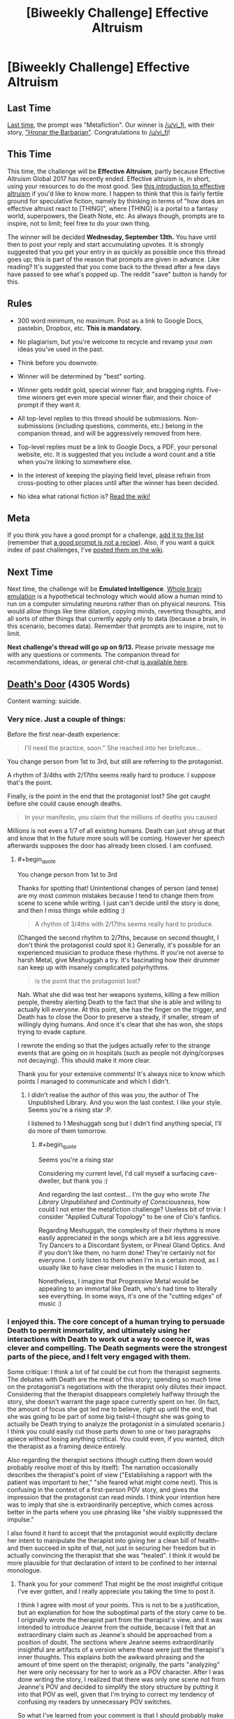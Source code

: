 #+TITLE: [Biweekly Challenge] Effective Altruism

* [Biweekly Challenge] Effective Altruism
:PROPERTIES:
:Author: alexanderwales
:Score: 17
:DateUnix: 1504317997.0
:END:
** Last Time
   :PROPERTIES:
   :CUSTOM_ID: last-time
   :END:
[[https://www.reddit.com/r/rational/comments/6udfhy/biweekly_challenge_metafiction/][Last time]], the prompt was "Metafiction". Our winner is [[/u/vi_fi]], with their story, [[https://www.reddit.com/r/rational/comments/6udfhy/biweekly_challenge_metafiction/dlsf3l1/]["Hronar the Barbarian"]]. Congratulations to [[/u/vi_fi]]!

** This Time
   :PROPERTIES:
   :CUSTOM_ID: this-time
   :END:
This time, the challenge will be *Effective Altruism*, partly because Effective Altruism Global 2017 has recently ended. Effective altruism is, in short, using your resources to do the most good. See [[https://www.effectivealtruism.org/articles/introduction-to-effective-altruism/][this introduction to effective altruism]] if you'd like to know more. I happen to think that this is fairly fertile ground for speculative fiction, namely by thinking in terms of "how does an effective altruist react to [THING]", where [THING] is a portal to a fantasy world, superpowers, the Death Note, etc. As always though, prompts are to inspire, not to limit; feel free to do your own thing.

The winner will be decided *Wednesday, September 13th.* You have until then to post your reply and start accumulating upvotes. It is strongly suggested that you get your entry in as quickly as possible once this thread goes up; this is part of the reason that prompts are given in advance. Like reading? It's suggested that you come back to the thread after a few days have passed to see what's popped up. The reddit "save" button is handy for this.

** Rules
   :PROPERTIES:
   :CUSTOM_ID: rules
   :END:

- 300 word minimum, no maximum. Post as a link to Google Docs, pastebin, Dropbox, etc. *This is mandatory.*

- No plagiarism, but you're welcome to recycle and revamp your own ideas you've used in the past.

- Think before you downvote.

- Winner will be determined by "best" sorting.

- Winner gets reddit gold, special winner flair, and bragging rights. Five-time winners get even more special winner flair, and their choice of prompt if they want it.

- All top-level replies to this thread should be submissions. Non-submissions (including questions, comments, etc.) belong in the companion thread, and will be aggressively removed from here.

- Top-level replies must be a link to Google Docs, a PDF, your personal website, etc. It is suggested that you include a word count and a title when you're linking to somewhere else.

- In the interest of keeping the playing field level, please refrain from cross-posting to other places until after the winner has been decided.

- No idea what rational fiction is? [[http://www.reddit.com/r/rational/wiki/index][Read the wiki!]]

** Meta
   :PROPERTIES:
   :CUSTOM_ID: meta
   :END:
If you think you have a good prompt for a challenge, [[https://docs.google.com/spreadsheets/d/1B6HaZc8FYkr6l6Q4cwBc9_-Yq1g0f_HmdHK5L1tbEbA/edit?usp=sharing][add it to the list]] (remember that [[http://www.reddit.com/r/WritingPrompts/wiki/prompts?src=RECIPE][a good prompt is not a recipe]]). Also, if you want a quick index of past challenges, I've [[https://www.reddit.com/r/rational/wiki/weeklychallenge][posted them on the wiki]].

** Next Time
   :PROPERTIES:
   :CUSTOM_ID: next-time
   :END:
Next time, the challenge will be *Emulated Intelligence*. [[https://en.wikipedia.org/wiki/Mind_uploading][Whole brain emulation]] is a hypothetical technology which would allow a human mind to run on a computer simulating neurons rather than on physical neurons. This would allow things like time dilation, copying minds, reverting thoughts, and all sorts of other things that currently apply only to data (because a brain, in this scenario, becomes data). Remember that prompts are to inspire, not to limit.

*Next challenge's thread will go up on 9/13.* Please private message me with any questions or comments. The companion thread for recommendations, ideas, or general chit-chat [[https://www.reddit.com/r/rational/comments/6xj6h1/challenge_companion_effective_altruism/][is available here]].


** [[https://www.dropbox.com/s/ty8x44f9rhh9yx5/Death%27s%20Door%20%28Final%29.odt?dl=0][Death's Door]] (4305 Words)

Content warning: suicide.
:PROPERTIES:
:Author: vi_fi
:Score: 23
:DateUnix: 1504402935.0
:END:

*** Very nice. Just a couple of things:

Before the first near-death experience:

#+begin_quote
  I'll need the practice, soon." She reached into her briefcase...
#+end_quote

You change person from 1st to 3rd, but still are referring to the protagonist.

A rhythm of 3/4ths with 2/17ths seems really hard to produce. I suppose that's the point.

Finally, is the point in the end that the protagonist lost? She got caught before she could cause enough deaths.

#+begin_quote
  In your manifesto, you claim that the millions of deaths you caused
#+end_quote

Millions is not even a 1/7 of all existing humans. Death can just shrug at that and know that in the future more souls will be coming. However her speech afterwards supposes the door has already been closed. I am confused.
:PROPERTIES:
:Author: rhaps0dy4
:Score: 8
:DateUnix: 1504430111.0
:END:

**** #+begin_quote
  You change person from 1st to 3rd
#+end_quote

Thanks for spotting that! Unintentional changes of person (and tense) are my most common mistakes because I tend to change them from scene to scene while writing. I just can't decide until the story is done, and then I miss things while editing :)

#+begin_quote
  A rhythm of 3/4ths with 2/17ths seems really hard to produce.
#+end_quote

(Changed the second rhythm to 2/7ths, because on second thought, I don't think the protagonist could spot it.) Generally, it's possible for an experienced musician to produce these rhythms. If you're not averse to harsh Metal, give Meshuggah a try. It's fascinating how their drummer can keep up with insanely complicated polyrhythms.

#+begin_quote
  is the point that the protagonist lost?
#+end_quote

Nah. What she did was test her weapons systems, killing a few million people, thereby alerting Death to the fact that she is able and willing to actually kill everyone. At this point, she has the finger on the trigger, and Death has to close the Door to preserve a steady, if smaller, stream of willingly dying humans. And once it's clear that she has won, she stops trying to evade capture.

I rewrote the ending so that the judges actually refer to the strange events that are going on in hospitals (such as people not dying/corpses not decaying). This should make it more clear.

Thank you for your extensive comments! It's always nice to know which points I managed to communicate and which I didn't.
:PROPERTIES:
:Author: vi_fi
:Score: 5
:DateUnix: 1504431940.0
:END:

***** I didn't realise the author of this was /you/, the author of The Unpublished Library. And you won the last contest. I like your style. Seems you're a rising star :P.

I listened to 1 Meshuggah song but I didn't find anything special, I'll do more of them tomorrow.
:PROPERTIES:
:Author: rhaps0dy4
:Score: 4
:DateUnix: 1504561925.0
:END:

****** #+begin_quote
  Seems you're a rising star
#+end_quote

Considering my current level, I'd call myself a surfacing cave-dweller, but thank you :)

And regarding the last contest... I'm the guy who wrote /The Library Unpublished/ and /Continuity of Consciousness/, how could I not enter the metafiction challenge? Useless bit of trivia: I consider "Applied Cultural Topology" to be one of Cio's fanfics.

Regarding Meshuggah, the complexity of their rhythms is more easily appreciated in the songs which are a bit less aggressive. Try Dancers to a Discordant System, or Pineal Gland Optics. And if you don't like them, no harm done! They're certainly not for everyone. I only listen to them when I'm in a certain mood, as I usually like to have clear melodies in the music I listen to.

Nonetheless, I imagine that Progressive Metal would be appealing to an immortal like Death, who's had time to literally see everything. In some ways, it's one of the "cutting edges" of music :)
:PROPERTIES:
:Author: vi_fi
:Score: 5
:DateUnix: 1504563452.0
:END:


*** I enjoyed this. The core concept of a human trying to persuade Death to permit immortality, and ultimately using her interactions with Death to work out a way to coerce it, was clever and compelling. The Death segments were the strongest parts of the piece, and I felt very engaged with them.

Some critique: I think a lot of fat could be cut from the therapist segments. The debates with Death are the meat of this story; spending so much time on the protagonist's negotiations with the therapist only dilutes their impact. Considering that the therapist disappears completely halfway through the story, she doesn't warrant the page space currently spent on her. (In fact, the amount of focus she got led me to believe, right up until the end, that she was going to be part of some big twist--I thought she was going to actually be Death trying to analyze the protagonist in a simulated scenario.) I think you could easily cut those parts down to one or two paragraphs apiece without losing anything critical. You could even, if you wanted, ditch the therapist as a framing device entirely.

Also regarding the therapist sections (though cutting them down would probably resolve most of this by itself): The narration occasionally describes the therapist's point of view ("Establishing a rapport with the patient was important to her," "she feared what might come next). This is confusing in the context of a first-person POV story, and gives the impression that the protagonist can read minds. I think your intention here was to imply that she is extraordinarily perceptive, which comes across better in the parts where you use phrasing like "she visibly suppressed the impulse."

I also found it hard to accept that the protagonist would explicitly declare her intent to manipulate the therapist into giving her a clean bill of health--and then succeed in spite of that, not just in securing her freedom but in actually convincing the therapist that she was "healed". I think it would be more plausible for that declaration of intent to be confined to her internal monologue.
:PROPERTIES:
:Author: CeruleanTresses
:Score: 6
:DateUnix: 1504561299.0
:END:

**** Thank you for your comment! That might be the most insightful critique I've ever gotten, and I really appreciate you taking the time to post it.

I think I agree with most of your points. This is not to be a justification, but an explanation for how the suboptimal parts of the story came to be. I originally wrote the therapist part from the therapist's view, and it was intended to introduce Jeanne from the outside, because I felt that an extraordinary claim such as Jeanne's should be approached from a position of doubt. The sections where Jeanne seems extraordinarily insightful are artifacts of a version where those were just the therapist's inner thoughts. This explains both the awkward phrasing and the amount of time spent on the therapist; originally, the parts "analyzing" her were only necessary for her to work as a POV character. After I was done writing the story, I realized that there was only one scene not from Jeanne's POV and decided to simplify the story structure by putting it into that POV as well, given that I'm trying to correct my tendency of confusing my readers by unnecessary POV switches.

So what I've learned from your comment is that I should probably make a viable plan for the POVs in my stories at the very beginning, when I can still consider their global impact. Alternatively, if I have to edit the POV, I should consider a full rewrite of the affected scenes.

Regarding the manipulation, I see the merit to your approach. At the same time, Jeanne's talents regarding manipulation have to be introduced so that her founding a cult is more believable, which means that she has to overcome an earlier obstacle through manipulation. I do agree that I've probably chosen an over-the-top way of doing this and can understand that it strains your suspension of disbelief.

Once again, thank you for posting this :)
:PROPERTIES:
:Author: vi_fi
:Score: 5
:DateUnix: 1504562699.0
:END:

***** Oh yeah, that does make sense! I've run into similar scenarios in my own writing, where I've made a radical rewrite and later discovered that there were artifacts of the original version that no longer fit. I think you have the right idea in keeping it to a single POV.

I think demonstrating that Jeanne is able to successfully manipulate the therapist into clearing her is a great foundation for her ability to found the cult; I just think that having her keep her intentions to herself could be part of that. When she explains them to the therapist, it comes across as a misstep that makes me /less/ confident in her talent for manipulation. Then when I learn she pulled it off anyway, it comes across as an informed ability rather than a believable one. But if she makes it clear in the narration that she intends to manipulate the therapist, while outwardly playing the role of a receptive patient, I think that would foreshadow her future cult leader status very well.
:PROPERTIES:
:Author: CeruleanTresses
:Score: 4
:DateUnix: 1504564483.0
:END:


**** #+begin_quote
  Considering that the therapist disappears completely halfway through the story,
#+end_quote

By the way, it's not explicitly mentioned, but did Jeanne murder the therapist? She says the therapist is an obstacle she must confront, and clearly isn't shy about murdering people, and then the therapist just disappears. And then there is the fact that Death starts talking to Jeanne about the therapist being sad, like Death has become /personally acquainted/ with the therapist...
:PROPERTIES:
:Author: ShiranaiWakaranai
:Score: 3
:DateUnix: 1505808510.0
:END:

***** I hadn't intended that at all, but it's a superior reading of the text! It's my head canon now.

Wait, does that mean that it's actual canon? How does this authorial intent thing work again?
:PROPERTIES:
:Author: vi_fi
:Score: 3
:DateUnix: 1505815052.0
:END:


*** #+begin_quote
  What I would call your 'let me tell you about /Homestuck/'-stratagem failed.
#+end_quote

This line is amazing and beautiful and is the entire reason I want to show this story to other people rather than merely enjoying it myself.
:PROPERTIES:
:Author: Mowtom_
:Score: 5
:DateUnix: 1504467553.0
:END:


*** That was an amazing read, I also love that you mentioned Pascal's Wager. It's one of the great tools of rationality, just unfortunately tainted by the specific context that Pascal misapplies it to.

That said, I find the ending rather worrying. Death never explained what was behind the door, yet the MC forced him to stop feeding souls through it. Given the religious connotations and the fact that Death feels too squeamish to explain, my best guess is some sort of evil gods that demand human sacrifices, so they can munch on human souls. Death sends human sacrifices across the door to appease the gods, and doesn't want to explain it to humans because then they would desperately refuse to enter the door.

In that case, what would happen if Death stops sending human souls across the door? Or sends only a relatively small amount? Coupled with the conjecture that Death cannot lie, and that Death said closing the door would "diminish" it, I imagine the evil gods would break down the door and come over to this side to find more souls to munch on, maybe even munching on Death itself.

What makes this hypothesis even more probable is that Death refuses to explain what's behind the door even when the MC threatens to kill the entire human race and begins carrying out said threat. That means whatever is behind the door, telling the MC about it won't make her change her mind about killing the human race. Given the MC's utility function and methods of achieving her utility, hearing about evil gods being appeased by human sacrifices would drive the MC to kill off the human race immediately, regardless of what Death does. So this hypothesis would explain why Death refuses to divulge any information about what's behind the door.

So now I'm imagining the ending, as Death crossing its fingers, hoping desperately that the sudden extreme reduction in the number of human sacrifices doesn't cause anyone on the other side to come over... /gulp/
:PROPERTIES:
:Author: ShiranaiWakaranai
:Score: 3
:DateUnix: 1505808204.0
:END:

**** Yes, Death's reason to send humans through the door might well be beneficial to humanity. Some sort of Eldritch Abomination certainly fits the feeling I wanted to create, and I love that you picked up on it. I don't think that I would declare that possibility canon, but you are certainly very close to the author's intent.

From Jeanne's view, there's still the possibility that Death might be consigning the humans to a horrible fate for much smaller (or personal) gains. Given that possibility, I think Jeanne acted rationally; if Death had been feeding humans to Azathoth, she would have wanted to know, because in that case, the best option wouldn't be to just close the Door; she would try to find a way to kill Azathoth first. And given that she assumed Death would know that she would understand that (and wouldn't mind her trying to kill Azathoth) and /didn't just tell her/ she assigned negligible probability to that possibility.
:PROPERTIES:
:Author: vi_fi
:Score: 4
:DateUnix: 1505814977.0
:END:


*** Well damn. That was fucking impressive.
:PROPERTIES:
:Author: Kishoto
:Score: 3
:DateUnix: 1504412741.0
:END:

**** Thank you :)
:PROPERTIES:
:Author: vi_fi
:Score: 1
:DateUnix: 1504421338.0
:END:


*** what a story. just a question: how was she so sure that Death would want souls? and what if he thought she'd stop if he didn't do anything to stop her, assuming she doesn't want the human race to go extinct?
:PROPERTIES:
:Author: cheers--
:Score: 2
:DateUnix: 1506001704.0
:END:

**** #+begin_quote
  how was she so sure that Death would want souls?
#+end_quote

Jeanne knows Death doesn't want to close the Door. Given that the Door is open so human souls can go through it (and apparently never return), Death seems to want souls (for whatever reason). The possibility that the Door needs to remain open for another reason doesn't really cross Jeanne's mind... if that was the truth, Death might have suggested a compromise of otherwise barring humans from entering. By the time of the third vision, Death is certainly capable of negotiating; that Death doesn't suggest a compromise implies that Jeanne's goal (namely, that humans shouldn't die) and Death's goal are diametrically opposed.

#+begin_quote
  and what if he thought
#+end_quote

Well, given her limited time frame for negotiation, Jeanne has to make some assumptions. The assumption that Death is somewhat rational is reasonable enough. This means that Death needs to take different possible mind states of Jeanne into account, among those the possibility that Jeanne wasn't lying. If she wasn't lying, she really believes the extinction of humanity is better than future generations passing through the door. And if she's capable of killing several millions in the name of that goal, it's hard to imagine her being squeamish about actually fulfilling it. Given that "those willing to die among future generations" is possibly an almost infinite number of souls, Death faces something approximating Pascal's Wager: even if the probability of Jeanne going through with it is low, the expected value of her doing it approaches negative infinity. Not knowing her state of mind, Death has to comply. And if Death can read minds, it's even easier, because Jeanne is actually convinced.

Now what if the assumption is wrong and Death is willing to gamble on Jeanne being squeamish? Well, Death's willingness to gamble is a matter of probability to Jeanne, and human souls going to a horrific afterlife has an expected value of negative infinity to Jeanne. Pascal's Wager again, this time on the other side of the negotiating table, and extinction is actually a (comparatively) good thing.

She could gamble on the afterlife being a paradise with an expected value of positive infinity, but that doesn't seem likely based on Death's statements.

Now, there are a lot of possible objections to this strategy, given that Pascal's Wager has tons of holes; as soon as the slightest uncertainty about your model is allowed, it falls to pieces. However, /conditional on the model being correct/, it works. And that's all we can ever expect of any decision-making process, anyway.
:PROPERTIES:
:Author: vi_fi
:Score: 1
:DateUnix: 1506013213.0
:END:

***** thanks for the answers! I can see how she'd come to that decision.
:PROPERTIES:
:Author: cheers--
:Score: 1
:DateUnix: 1506035970.0
:END:


** [[https://docs.google.com/document/d/1sIpFF-SejKt9TmIeNMdol96tjgZDGWPlJVVJtMzMT5I/edit?usp=sharing][Effective Alchemy]] (2418 words)
:PROPERTIES:
:Author: blasted0glass
:Score: 4
:DateUnix: 1504663942.0
:END:


** Effective Altruists React: Starring You!

[[http://sailorvulcansstarship.blogspot.com/2017/09/effective-altruists-react-episode-1.html?m=0]]
:PROPERTIES:
:Author: Sailor_Vulcan
:Score: 1
:DateUnix: 1504331788.0
:END:

